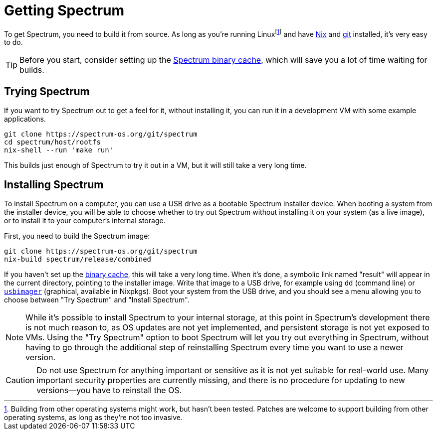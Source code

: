 = Getting Spectrum
:page-parent: Build and Run
:page-nav_order: 2

// SPDX-FileCopyrightText: 2022-2023 Alyssa Ross <hi@alyssa.is>
// SPDX-License-Identifier: GFDL-1.3-no-invariants-or-later OR CC-BY-SA-4.0

To get Spectrum, you need to build it from source.  As long as you're
running Linuxfootnote:[Building from other operating systems might
work, but hasn't been tested.  Patches are welcome to support building
from other operating systems, as long as they're not too invasive.]
and have https://nixos.org/download.html[Nix] and https://git-scm.com/[git]
installed, it's very easy to do.

TIP: Before you start, consider setting up the
xref:binary-cache.adoc[Spectrum binary cache], which will save you a
lot of time waiting for builds.

== Trying Spectrum

If you want to try Spectrum out to get a feel for it, without
installing it, you can run it in a development VM with some example
applications.

[source,shell]
----
git clone https://spectrum-os.org/git/spectrum
cd spectrum/host/rootfs
nix-shell --run 'make run'
----

This builds just enough of Spectrum to try it out in a VM, but it will
still take a very long time.

== Installing Spectrum

To install Spectrum on a computer, you can use a USB drive as a
bootable Spectrum installer device.  When booting a system from the
installer device, you will be able to choose whether to try out
Spectrum without installing it on your system (as a live image), or to
install it to your computer's internal storage.

First, you need to build the Spectrum image:

[source,shell]
----
git clone https://spectrum-os.org/git/spectrum
nix-build spectrum/release/combined
----

If you haven't set up the xref:binary-cache.adoc[binary cache], this
will take a very long time.  When it's done, a symbolic link named
"result" will appear in the current directory, pointing to the
installer image.  Write that image to a USB drive, for example using
`dd` (command line) or
https://gitlab.com/bztsrc/usbimager[`usbimager`] (graphical, available
in Nixpkgs).  Boot your system from the USB drive, and you should see
a menu allowing you to choose between "Try Spectrum" and "Install
Spectrum".

NOTE: While it's possible to install Spectrum to your internal
storage, at this point in Spectrum's development there is not much
reason to, as OS updates are not yet implemented, and persistent
storage is not yet exposed to VMs.  Using the "Try Spectrum" option to
boot Spectrum will let you try out everything in Spectrum, without
having to go through the additional step of reinstalling Spectrum
every time you want to use a newer version.

CAUTION: Do not use Spectrum for anything important or sensitive as it is not
yet suitable for real-world use.  Many important security properties are
currently missing, and there is no procedure for updating to
new versions—you have to reinstall the OS.
